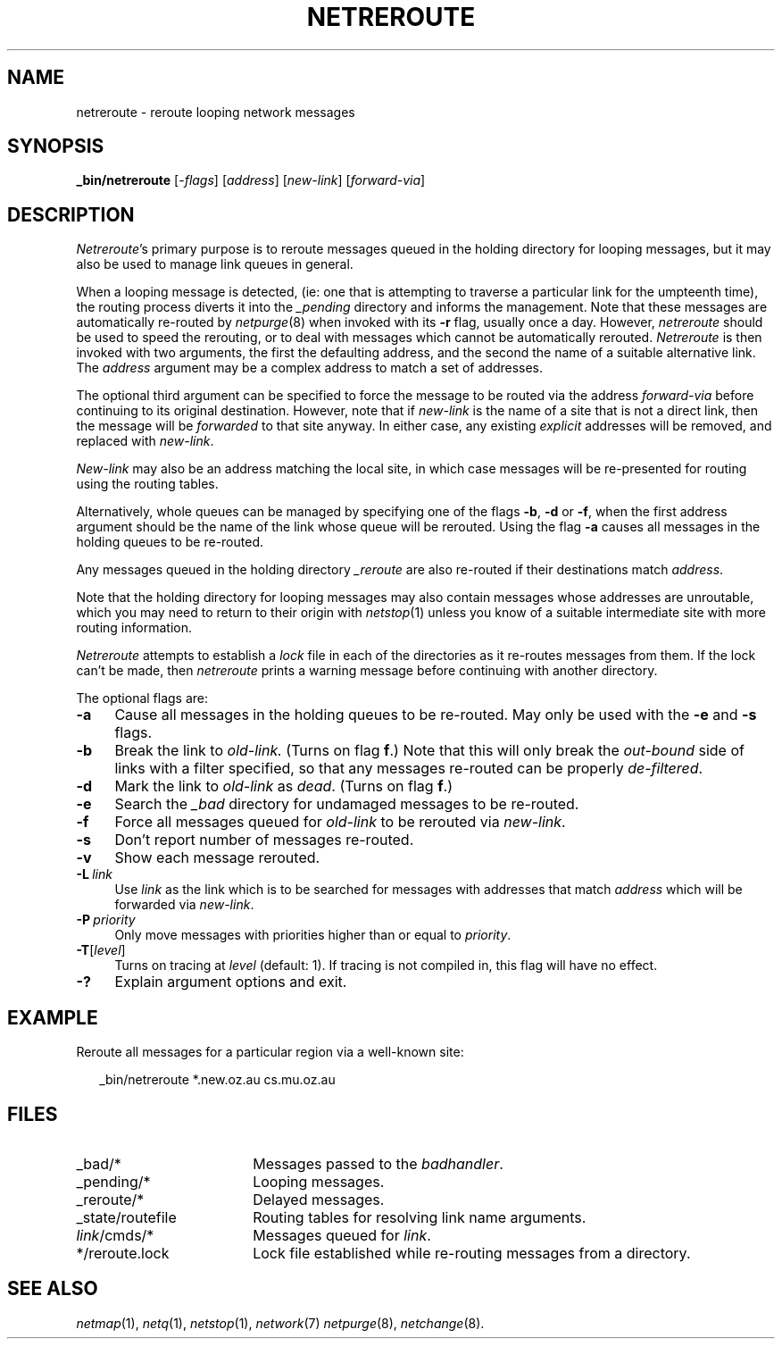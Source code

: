 .ds S1 NETREROUTE
.ds S2 \fINetreroute\fP
.ds S3 \fInetreroute\fP
.ds S4 MHSnet
.ds S5 network
.ds S6 _bin/netreroute
.TH \*(S1 8 "\*(S4 1.10" \^
.nh
.SH NAME
netreroute \- reroute looping network messages
.SH SYNOPSIS
.BI \*(S6
.RI [\- flags \|]
.RI [ address ]
.RI [ new-link ]
.RI [ forward-via ]
.SH DESCRIPTION
\*(S2's
primary purpose is to reroute messages queued in the holding directory
for looping messages,
but it may also be used to manage link queues in general.
.PP
When a looping message is detected,
(ie: one that is attempting to traverse a particular link for the umpteenth time),
the routing process diverts it into the
.IR _pending
directory and informs the management.
Note that these messages are automatically re-routed by
.IR netpurge (8)
when invoked with its \fB\-r\fP flag,
usually once a day.
However, \*(S3 should be used to speed the rerouting,
or to deal with messages which cannot be automatically rerouted.
\*(S2 is then invoked with two arguments,
the first the defaulting address,
and the second the name of a suitable alternative link.
The
.I address
argument may be a complex address to match a set of addresses.
.PP
The optional third argument can be specified
to force the message to be routed via the address
.I forward-via
before continuing to its original destination.
However, note that if
.I new-link
is the name of a site that is not a direct link,
then the message will be
.I forwarded
to that site anyway.
In either case, any existing
.I explicit
addresses will be removed,
and replaced with
.IR new-link .
.PP
.I New-link
may also be an address matching the local site,
in which case messages will be re-presented for routing using the routing tables.
.PP
Alternatively,
whole queues can be managed by specifying one of the flags
\fB\-b\fP, \fB\-d\fP or \fB\-f\fP,
when the first address argument should be the name of the link
whose queue will be rerouted.
Using the flag \fB\-a\fP
causes all messages in the holding queues to be re-routed.
.PP
Any messages queued in the holding directory
.I _reroute
are also re-routed if their destinations match
.IR address .
.PP
Note that the holding directory for looping messages may also contain messages
whose addresses are unroutable,
which you may need to return to their origin with
.IR netstop (1)
unless you know of a suitable intermediate site with more routing information.
.PP
\*(S2 attempts to establish a
.I lock
file in each of the directories as it re-routes messages from them.
If the lock can't be made,
then \*(S3 prints a warning message before continuing with another directory.
.PP
The optional flags are:
.if n .ds tw 4
.if t .ds tw \w'\fB\-P\fP\ \fIpriority\fPX'u
.TP "\*(tw"
.BI \-a
Cause all messages in the holding queues to be re-routed.
May only be used with the \fB\-e\fP and \fB\-s\fP flags.
.TP
.BI \-b
Break the link to
.I old-link.
(Turns on flag \fBf\fP.)
Note that this will only break the
.I out-bound
side of links with a filter specified,
so that any messages re-routed can be properly
.IR de-filtered .
.TP
.BI \-d
Mark the link to
.I old-link
as
.IR dead .
(Turns on flag \fBf\fP.)
.TP
.BI \-e
Search the
.I _bad
directory for undamaged messages to be re-routed.
.TP
.BI \-f
Force all messages queued for
.I old-link
to be rerouted via
.IR new-link .
.TP
.BI \-s
Don't report number of messages re-routed.
.TP
.BI \-v
Show each message rerouted.
.TP
.BI \-L \ link
Use
.I link
as the link which is to be searched for messages with addresses that match
.I address
which will be forwarded via 
.IR new-link .
.TP
.BI \-P \ priority
Only move messages with priorities higher than or equal to
.IR priority .
.TP
.BI \-T \fR[\fPlevel\fR]\fP
Turns on tracing at
.I level
(default: 1).
If tracing is not compiled in,
this flag will have no effect.
.TP
.BI \-?
Explain argument options and exit.
.SH EXAMPLE
Reroute all messages for a particular region via a well-known site:
.PP
.RS 2
.ft CW
\*(S6 *.new.oz.au cs.mu.oz.au
.ft
.RE
.SH FILES
.PD 0
.TP "\w'_state/routefileXX'u"
_bad/*
Messages passed to the
.IR badhandler .
.TP
_pending/*
Looping messages.
.TP
_reroute/*
Delayed messages.
.TP
_state/routefile
Routing tables for resolving link name arguments.
.TP
\fIlink\fP/cmds/*
Messages queued for
.IR link .
.TP
*/reroute.lock
Lock file established while re-routing messages from a directory.
.PD
.SH "SEE ALSO"
.IR netmap (1),
.IR netq (1),
.IR netstop (1),
.IR \*(S5 (7)
.IR netpurge (8),
.IR netchange (8).
